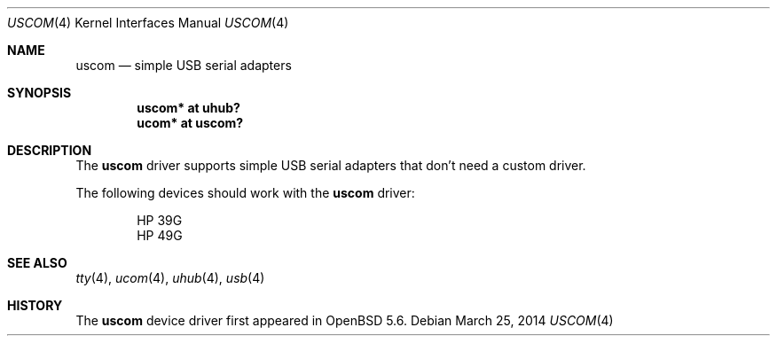.\"	$OpenBSD: uscom.4,v 1.2 2014/03/25 07:10:34 jmc Exp $
.\"
.\" Copyright (c) 2006 Jonathan Gray <jsg@openbsd.org>
.\"
.\" Permission to use, copy, modify, and distribute this software for any
.\" purpose with or without fee is hereby granted, provided that the above
.\" copyright notice and this permission notice appear in all copies.
.\"
.\" THE SOFTWARE IS PROVIDED "AS IS" AND THE AUTHOR DISCLAIMS ALL WARRANTIES
.\" WITH REGARD TO THIS SOFTWARE INCLUDING ALL IMPLIED WARRANTIES OF
.\" MERCHANTABILITY AND FITNESS. IN NO EVENT SHALL THE AUTHOR BE LIABLE FOR
.\" ANY SPECIAL, DIRECT, INDIRECT, OR CONSEQUENTIAL DAMAGES OR ANY DAMAGES
.\" WHATSOEVER RESULTING FROM LOSS OF USE, DATA OR PROFITS, WHETHER IN AN
.\" ACTION OF CONTRACT, NEGLIGENCE OR OTHER TORTIOUS ACTION, ARISING OUT OF
.\" OR IN CONNECTION WITH THE USE OR PERFORMANCE OF THIS SOFTWARE.
.\"
.Dd $Mdocdate: March 25 2014 $
.Dt USCOM 4
.Os
.Sh NAME
.Nm uscom
.Nd simple USB serial adapters
.Sh SYNOPSIS
.Cd "uscom* at uhub?"
.Cd "ucom* at uscom?"
.Sh DESCRIPTION
The
.Nm
driver supports simple USB serial adapters that don't need a custom driver.
.Pp
The following devices should work with the
.Nm
driver:
.Bd -literal -offset indent
HP 39G
HP 49G
.Ed
.Sh SEE ALSO
.Xr tty 4 ,
.Xr ucom 4 ,
.Xr uhub 4 ,
.Xr usb 4
.Sh HISTORY
The
.Nm
device driver first appeared in
.Ox 5.6 .
